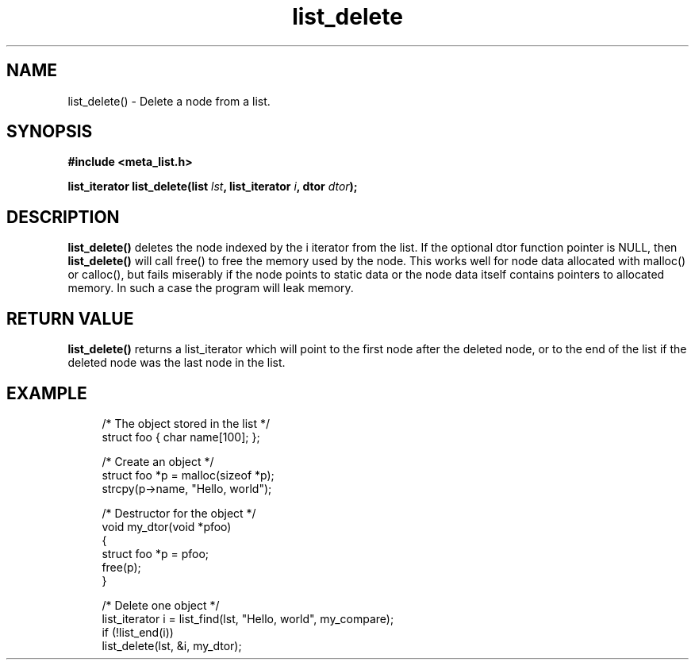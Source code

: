 .TH list_delete 3 2016-01-30 "" "The Meta C Library"
.SH NAME
list_delete() \- Delete a node from a list.

.SH SYNOPSIS
.B #include <meta_list.h>
.sp
.BI "list_iterator list_delete(list " lst ", list_iterator " i ", dtor " dtor ");

.SH DESCRIPTION
.BR list_delete()
deletes the node indexed by the i iterator from the list. If the optional 
dtor function pointer is NULL, then 
.BR list_delete()
will call free() to free the memory used by the node. This works well for node 
data allocated with malloc() or calloc(), but fails miserably if the node points
to static data or the node data itself contains pointers to allocated memory.
In such a case the program will leak memory.

.SH RETURN VALUE
.BR list_delete()
returns a list_iterator which will point to the first node 
after the deleted node, or to the end of the list if the deleted
node was the last node in the list.

.SH EXAMPLE
.in +4n
.nf
/* The object stored in the list */
struct foo { char name[100]; };

/* Create an object */
struct foo *p = malloc(sizeof *p);
strcpy(p->name, "Hello, world");

/* Destructor for the object */
void my_dtor(void *pfoo)
{
    struct foo *p = pfoo;
    free(p);
}

/* Delete one object */
list_iterator i = list_find(lst, "Hello, world", my_compare);
if (!list_end(i))
    list_delete(lst, &i, my_dtor);
.nf
.in
